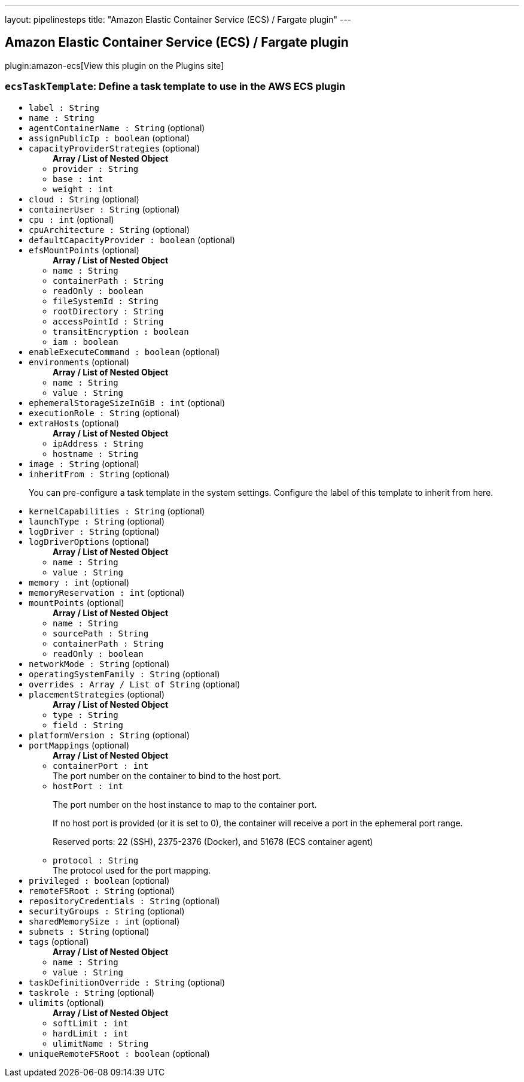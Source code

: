 ---
layout: pipelinesteps
title: "Amazon Elastic Container Service (ECS) / Fargate plugin"
---

:notitle:
:description:
:author:
:email: jenkinsci-users@googlegroups.com
:sectanchors:
:toc: left
:compat-mode!:

== Amazon Elastic Container Service (ECS) / Fargate plugin

plugin:amazon-ecs[View this plugin on the Plugins site]

=== `ecsTaskTemplate`: Define a task template to use in the AWS ECS plugin
++++
<ul><li><code>label : String</code>
</li>
<li><code>name : String</code>
</li>
<li><code>agentContainerName : String</code> (optional)
</li>
<li><code>assignPublicIp : boolean</code> (optional)
</li>
<li><code>capacityProviderStrategies</code> (optional)
<ul><b>Array / List of Nested Object</b>
<li><code>provider : String</code>
</li>
<li><code>base : int</code>
</li>
<li><code>weight : int</code>
</li>
</ul></li>
<li><code>cloud : String</code> (optional)
</li>
<li><code>containerUser : String</code> (optional)
</li>
<li><code>cpu : int</code> (optional)
</li>
<li><code>cpuArchitecture : String</code> (optional)
</li>
<li><code>defaultCapacityProvider : boolean</code> (optional)
</li>
<li><code>efsMountPoints</code> (optional)
<ul><b>Array / List of Nested Object</b>
<li><code>name : String</code>
</li>
<li><code>containerPath : String</code>
</li>
<li><code>readOnly : boolean</code>
</li>
<li><code>fileSystemId : String</code>
</li>
<li><code>rootDirectory : String</code>
</li>
<li><code>accessPointId : String</code>
</li>
<li><code>transitEncryption : boolean</code>
</li>
<li><code>iam : boolean</code>
</li>
</ul></li>
<li><code>enableExecuteCommand : boolean</code> (optional)
</li>
<li><code>environments</code> (optional)
<ul><b>Array / List of Nested Object</b>
<li><code>name : String</code>
</li>
<li><code>value : String</code>
</li>
</ul></li>
<li><code>ephemeralStorageSizeInGiB : int</code> (optional)
</li>
<li><code>executionRole : String</code> (optional)
</li>
<li><code>extraHosts</code> (optional)
<ul><b>Array / List of Nested Object</b>
<li><code>ipAddress : String</code>
</li>
<li><code>hostname : String</code>
</li>
</ul></li>
<li><code>image : String</code> (optional)
</li>
<li><code>inheritFrom : String</code> (optional)
<div><p>You can pre-configure a task template in the system settings. Configure the label of this template to inherit from here.</p></div>

</li>
<li><code>kernelCapabilities : String</code> (optional)
</li>
<li><code>launchType : String</code> (optional)
</li>
<li><code>logDriver : String</code> (optional)
</li>
<li><code>logDriverOptions</code> (optional)
<ul><b>Array / List of Nested Object</b>
<li><code>name : String</code>
</li>
<li><code>value : String</code>
</li>
</ul></li>
<li><code>memory : int</code> (optional)
</li>
<li><code>memoryReservation : int</code> (optional)
</li>
<li><code>mountPoints</code> (optional)
<ul><b>Array / List of Nested Object</b>
<li><code>name : String</code>
</li>
<li><code>sourcePath : String</code>
</li>
<li><code>containerPath : String</code>
</li>
<li><code>readOnly : boolean</code>
</li>
</ul></li>
<li><code>networkMode : String</code> (optional)
</li>
<li><code>operatingSystemFamily : String</code> (optional)
</li>
<li><code>overrides : Array / List of String</code> (optional)
<ul></ul></li>
<li><code>placementStrategies</code> (optional)
<ul><b>Array / List of Nested Object</b>
<li><code>type : String</code>
</li>
<li><code>field : String</code>
</li>
</ul></li>
<li><code>platformVersion : String</code> (optional)
</li>
<li><code>portMappings</code> (optional)
<ul><b>Array / List of Nested Object</b>
<li><code>containerPort : int</code>
<div>The port number on the container to bind to the host port.</div>

</li>
<li><code>hostPort : int</code>
<div><p>The port number on the host instance to map to the container port.</p>
<p>If no host port is provided (or it is set to 0), the container will receive a port in the ephemeral port range.</p>
<p>Reserved ports: 22 (SSH), 2375-2376 (Docker), and 51678 (ECS container agent)</p></div>

</li>
<li><code>protocol : String</code>
<div>The protocol used for the port mapping.</div>

</li>
</ul></li>
<li><code>privileged : boolean</code> (optional)
</li>
<li><code>remoteFSRoot : String</code> (optional)
</li>
<li><code>repositoryCredentials : String</code> (optional)
</li>
<li><code>securityGroups : String</code> (optional)
</li>
<li><code>sharedMemorySize : int</code> (optional)
</li>
<li><code>subnets : String</code> (optional)
</li>
<li><code>tags</code> (optional)
<ul><b>Array / List of Nested Object</b>
<li><code>name : String</code>
</li>
<li><code>value : String</code>
</li>
</ul></li>
<li><code>taskDefinitionOverride : String</code> (optional)
</li>
<li><code>taskrole : String</code> (optional)
</li>
<li><code>ulimits</code> (optional)
<ul><b>Array / List of Nested Object</b>
<li><code>softLimit : int</code>
</li>
<li><code>hardLimit : int</code>
</li>
<li><code>ulimitName : String</code>
</li>
</ul></li>
<li><code>uniqueRemoteFSRoot : boolean</code> (optional)
</li>
</ul>


++++
